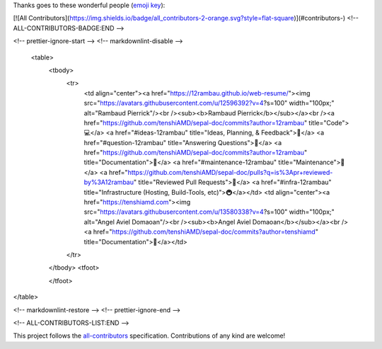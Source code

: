 Thanks goes to these wonderful people (`emoji key <https://allcontributors.org/docs/en/emoji-key>`_):

.. raw:: html
 
 <a href="https://github.com/openforis/sepal-doc/blob/master/AUTHORS.rst"></a>

 <!-- ALL-CONTRIBUTORS-BADGE:START - Do not remove or modify this section -->
[![All Contributors](https://img.shields.io/badge/all_contributors-2-orange.svg?style=flat-square)](#contributors-)
<!-- ALL-CONTRIBUTORS-BADGE:END --> 

.. raw:: html

 <!-- ALL-CONTRIBUTORS-LIST:START - Do not remove or modify this section -->
<!-- prettier-ignore-start -->
<!-- markdownlint-disable -->
 <table>
  <tbody>
    <tr>
      <td align="center"><a href="https://12rambau.github.io/web-resume/"><img src="https://avatars.githubusercontent.com/u/12596392?v=4?s=100" width="100px;" alt="Rambaud Pierrick"/><br /><sub><b>Rambaud Pierrick</b></sub></a><br /><a href="https://github.com/tenshiAMD/sepal-doc/commits?author=12rambau" title="Code">💻</a> <a href="#ideas-12rambau" title="Ideas, Planning, & Feedback">🤔</a> <a href="#question-12rambau" title="Answering Questions">💬</a> <a href="https://github.com/tenshiAMD/sepal-doc/commits?author=12rambau" title="Documentation">📖</a> <a href="#maintenance-12rambau" title="Maintenance">🚧</a> <a href="https://github.com/tenshiAMD/sepal-doc/pulls?q=is%3Apr+reviewed-by%3A12rambau" title="Reviewed Pull Requests">👀</a> <a href="#infra-12rambau" title="Infrastructure (Hosting, Build-Tools, etc)">🚇</a></td>
      <td align="center"><a href="https://tenshiamd.com"><img src="https://avatars.githubusercontent.com/u/13580338?v=4?s=100" width="100px;" alt="Angel Aviel Domaoan"/><br /><sub><b>Angel Aviel Domaoan</b></sub></a><br /><a href="https://github.com/tenshiAMD/sepal-doc/commits?author=tenshiamd" title="Documentation">📖</a></td>
    </tr>
  </tbody>
  <tfoot>
    
  </tfoot>
</table>

<!-- markdownlint-restore -->
<!-- prettier-ignore-end -->

<!-- ALL-CONTRIBUTORS-LIST:END -->

This project follows the `all-contributors <https://allcontributors.org>`_ specification.
Contributions of any kind are welcome!
